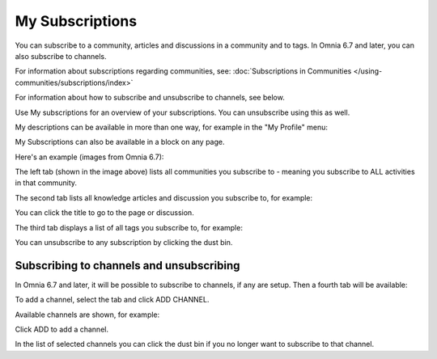 My Subscriptions
==================

You can subscribe to a community, articles and discussions in a community and to tags. In Omnia 6.7 and later, you can also subscribe to channels.

For information about subscriptions regarding communities, see: :doc:`Subscriptions in Communities </using-communities/subscriptions/index>`

For information about how to subscribe and unsubscribe to channels, see below.

Use My subscriptions for an overview of your subscriptions. You can unsubscribe using this as well.

My descriptions can be available in more than one way, for example in the "My Profile" menu:

.. image:: my-profile-menu-1.png

.. image:: my-profile-menu-2.png

My Subscriptions can also be available in a block on any page.

Here's an example (images from Omnia 6.7):

.. image:: my-subscriptions-1-new.png

The left tab (shown in the image above) lists all communities you subscribe to - meaning you subscribe to ALL activities in that community. 

The second tab lists all knowledge articles and discussion you subscribe to, for example:

.. image:: my-subscriptions-2-new.png

You can click the title to go to the page or discussion.

The third tab displays a list of all tags you subscribe to, for example:

.. image:: my-subscriptions-3-new.png

You can unsubscribe to any subscription by clicking the dust bin.

Subscribing to channels and unsubscribing
********************************************
In Omnia 6.7 and later, it will be possible to subscribe to channels, if any are setup. Then a fourth tab will be available:

.. image:: my-subscriptions-67.png

To add a channel, select the tab and click ADD CHANNEL.

.. image:: my-subscriptions-67-add.png

Available channels are shown, for example:

.. image:: my-subscriptions-67-channels.png

Click ADD to add a channel. 

In the list of selected channels you can click the dust bin if you no longer want to subscribe to that channel.

